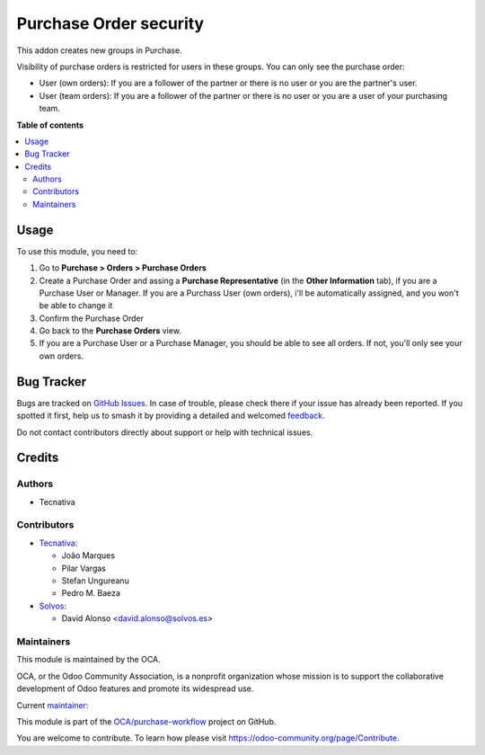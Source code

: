 =======================
Purchase Order security
=======================

.. 
   !!!!!!!!!!!!!!!!!!!!!!!!!!!!!!!!!!!!!!!!!!!!!!!!!!!!
   !! This file is generated by oca-gen-addon-readme !!
   !! changes will be overwritten.                   !!
   !!!!!!!!!!!!!!!!!!!!!!!!!!!!!!!!!!!!!!!!!!!!!!!!!!!!
   !! source digest: sha256:68089e20d50df92e660b5cae53f20b15efc6119e885554effda402cf7ca8743f
   !!!!!!!!!!!!!!!!!!!!!!!!!!!!!!!!!!!!!!!!!!!!!!!!!!!!

.. |badge1| image:: https://img.shields.io/badge/maturity-Production%2FStable-green.png
    :target: https://odoo-community.org/page/development-status
    :alt: Production/Stable
.. |badge2| image:: https://img.shields.io/badge/licence-AGPL--3-blue.png
    :target: http://www.gnu.org/licenses/agpl-3.0-standalone.html
    :alt: License: AGPL-3
.. |badge3| image:: https://img.shields.io/badge/github-OCA%2Fpurchase--workflow-lightgray.png?logo=github
    :target: https://github.com/OCA/purchase-workflow/tree/16.0/purchase_security
    :alt: OCA/purchase-workflow
.. |badge4| image:: https://img.shields.io/badge/weblate-Translate%20me-F47D42.png
    :target: https://translation.odoo-community.org/projects/purchase-workflow-16-0/purchase-workflow-16-0-purchase_security
    :alt: Translate me on Weblate
.. |badge5| image:: https://img.shields.io/badge/runboat-Try%20me-875A7B.png
    :target: https://runboat.odoo-community.org/builds?repo=OCA/purchase-workflow&target_branch=16.0
    :alt: Try me on Runboat

|badge1| |badge2| |badge3| |badge4| |badge5|

This addon creates new groups in Purchase.

Visibility of purchase orders is restricted for users in these groups.
You can only see the purchase order:

- User (own orders): If you are a follower of the partner or there is no user
  or you are the partner's user.
- User (team orders): If you are a follower of the partner or there is no user
  or you are a user of your purchasing team.

**Table of contents**

.. contents::
   :local:

Usage
=====

To use this module, you need to:

#. Go to **Purchase > Orders > Purchase Orders**
#. Create a Purchase Order and assing a **Purchase Representative**
   (in the **Other Information** tab), if you are a Purchase User or Manager.
   If you are a Purchass User (own orders), i'll be automatically assigned,
   and you won't be able to change it
#. Confirm the Purchase Order
#. Go back to the **Purchase Orders** view.
#. If you are a Purchase User or a Purchase Manager, you should be
   able to see all orders. If not, you'll only see your own orders.

Bug Tracker
===========

Bugs are tracked on `GitHub Issues <https://github.com/OCA/purchase-workflow/issues>`_.
In case of trouble, please check there if your issue has already been reported.
If you spotted it first, help us to smash it by providing a detailed and welcomed
`feedback <https://github.com/OCA/purchase-workflow/issues/new?body=module:%20purchase_security%0Aversion:%2016.0%0A%0A**Steps%20to%20reproduce**%0A-%20...%0A%0A**Current%20behavior**%0A%0A**Expected%20behavior**>`_.

Do not contact contributors directly about support or help with technical issues.

Credits
=======

Authors
~~~~~~~

* Tecnativa

Contributors
~~~~~~~~~~~~

* `Tecnativa <https://www.tecnativa.com>`_:

  * João Marques
  * Pilar Vargas
  * Stefan Ungureanu
  * Pedro M. Baeza
* `Solvos <https://www.solvos.es>`_:

  * David Alonso <david.alonso@solvos.es>

Maintainers
~~~~~~~~~~~

This module is maintained by the OCA.

.. image:: https://odoo-community.org/logo.png
   :alt: Odoo Community Association
   :target: https://odoo-community.org

OCA, or the Odoo Community Association, is a nonprofit organization whose
mission is to support the collaborative development of Odoo features and
promote its widespread use.

.. |maintainer-pilarvargas-tecnativa| image:: https://github.com/pilarvargas-tecnativa.png?size=40px
    :target: https://github.com/pilarvargas-tecnativa
    :alt: pilarvargas-tecnativa

Current `maintainer <https://odoo-community.org/page/maintainer-role>`__:

|maintainer-pilarvargas-tecnativa| 

This module is part of the `OCA/purchase-workflow <https://github.com/OCA/purchase-workflow/tree/16.0/purchase_security>`_ project on GitHub.

You are welcome to contribute. To learn how please visit https://odoo-community.org/page/Contribute.
